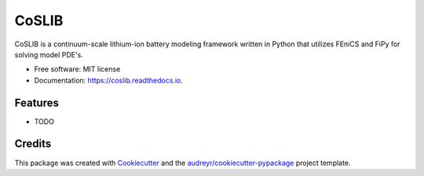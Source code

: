 ===============================
CoSLIB
===============================


.. image:: https://img.shields.io/pypi/v/coslib.svg
        :target: https://pypi.python.org/pypi/coslib

.. image:: https://img.shields.io/travis/macklenc/coslib.svg
        :target: https://travis-ci.org/macklenc/coslib

.. image:: https://readthedocs.org/projects/coslib/badge/?version=develop
        :target: https://coslib.readthedocs.io/en/latest/?badge=develop
        :alt: Documentation Status

.. image:: https://pyup.io/repos/github/macklenc/coslib/shield.svg
        :target: https://pyup.io/repos/github/macklenc/coslib/
        :alt: Updates


CoSLIB is a continuum-scale lithium-ion battery modeling framework written in Python that utilizes FEniCS and FiPy for solving model PDE's.


* Free software: MIT license
* Documentation: https://coslib.readthedocs.io.


Features
--------

* TODO

Credits
---------

This package was created with Cookiecutter_ and the `audreyr/cookiecutter-pypackage`_ project template.

.. _Cookiecutter: https://github.com/audreyr/cookiecutter
.. _`audreyr/cookiecutter-pypackage`: https://github.com/audreyr/cookiecutter-pypackage

